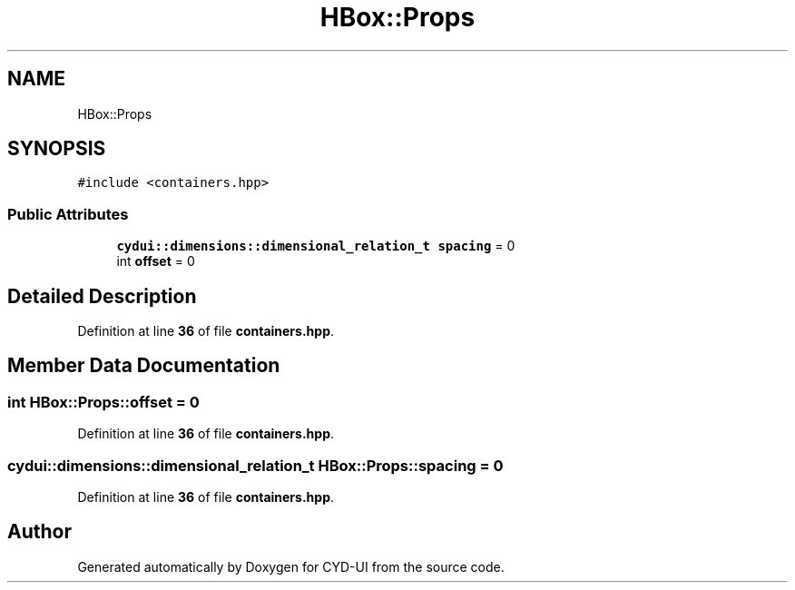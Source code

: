 .TH "HBox::Props" 3 "CYD-UI" \" -*- nroff -*-
.ad l
.nh
.SH NAME
HBox::Props
.SH SYNOPSIS
.br
.PP
.PP
\fC#include <containers\&.hpp>\fP
.SS "Public Attributes"

.in +1c
.ti -1c
.RI "\fBcydui::dimensions::dimensional_relation_t\fP \fBspacing\fP = 0"
.br
.ti -1c
.RI "int \fBoffset\fP = 0"
.br
.in -1c
.SH "Detailed Description"
.PP 
Definition at line \fB36\fP of file \fBcontainers\&.hpp\fP\&.
.SH "Member Data Documentation"
.PP 
.SS "int HBox::Props::offset = 0"

.PP
Definition at line \fB36\fP of file \fBcontainers\&.hpp\fP\&.
.SS "\fBcydui::dimensions::dimensional_relation_t\fP HBox::Props::spacing = 0"

.PP
Definition at line \fB36\fP of file \fBcontainers\&.hpp\fP\&.

.SH "Author"
.PP 
Generated automatically by Doxygen for CYD-UI from the source code\&.
